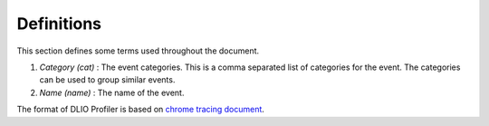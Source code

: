 ================
Definitions
================

This section defines some terms used throughout the document.

1. *Category (cat)* : The event categories. This is a comma separated list of categories for the event. The categories can be used to group similar events.
2. *Name (name)* : The name of the event.

The format of DLIO Profiler is based on `chrome tracing document <https://docs.google.com/document/d/1CvAClvFfyA5R-PhYUmn5OOQtYMH4h6I0nSsKchNAySU/preview>`_.